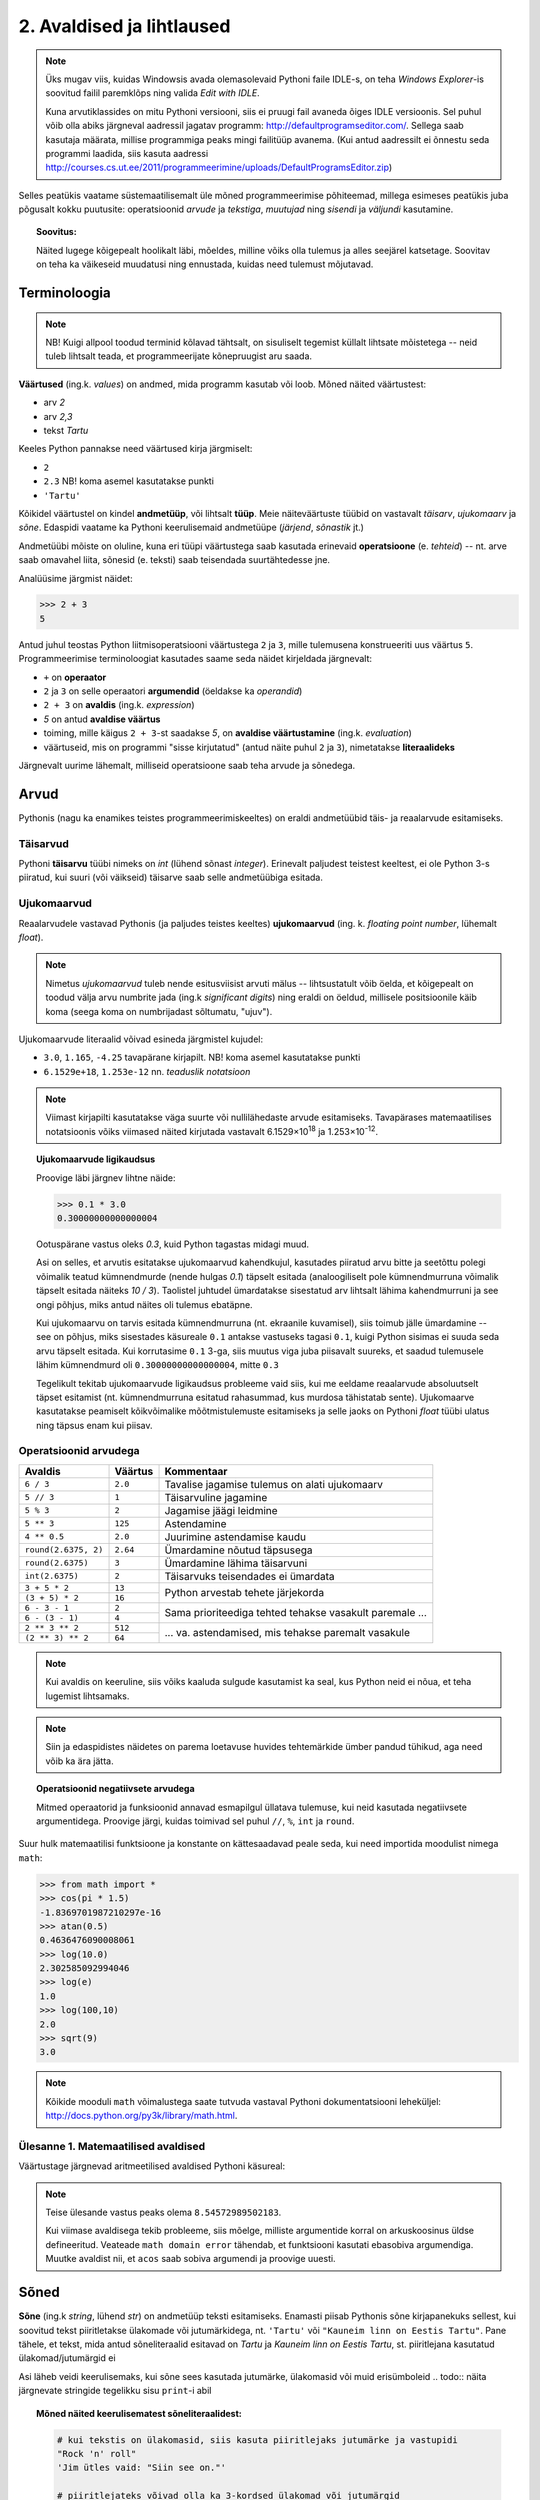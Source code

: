 2. Avaldised ja lihtlaused
================================

.. todo::
    * Millest koosnevad programmid? ...
    * Meeldetuletuseks üks lihtlausetega programm eelmisest peatükist
    * IPO? (Zelle Ch2)
    * kas tutvustada input / output enne ja avaldised (data) pärast?
    * tee (plokk?)skeem, mis näitab, et suurtes programmides on input/output'i osakaal palju väiksem (siin on see IPO mõiste suht sobilik)
    * see, et avaldist saab käsureal kasutada ilma prindita, võiks mainida avaldiste osa juures?


.. note::

    Üks mugav viis, kuidas Windowsis avada olemasolevaid Pythoni faile IDLE-s, on teha `Windows Explorer`-is soovitud failil paremklõps ning valida `Edit with IDLE`.
    
    Kuna arvutiklassides on mitu Pythoni versiooni, siis ei pruugi fail avaneda õiges IDLE versioonis. Sel puhul võib olla abiks järgneval aadressil jagatav programm: http://defaultprogramseditor.com/. Sellega saab kasutaja määrata, millise programmiga peaks mingi failitüüp avanema. (Kui antud aadressilt ei õnnestu seda programmi laadida, siis kasuta aadressi http://courses.cs.ut.ee/2011/programmeerimine/uploads/DefaultProgramsEditor.zip)

Selles peatükis vaatame süstemaatilisemalt üle mõned programmeerimise põhiteemad, millega esimeses peatükis juba põgusalt kokku puutusite: operatsioonid *arvude* ja *tekstiga*, *muutujad* ning *sisendi* ja *väljundi* kasutamine. 

.. topic:: Soovitus:

    Näited lugege kõigepealt hoolikalt läbi, mõeldes, milline võiks olla tulemus ja alles seejärel katsetage. Soovitav on teha ka väikeseid muudatusi ning ennustada, kuidas need tulemust mõjutavad. 

Terminoloogia
-------------
.. note::

    NB! Kuigi allpool toodud terminid kõlavad tähtsalt, on sisuliselt tegemist küllalt lihtsate mõistetega -- neid tuleb lihtsalt teada, et programmeerijate kõnepruugist aru saada.

.. index::
    single: väärtus
    
**Väärtused** (ing.k. `values`) on andmed, mida programm kasutab või loob. Mõned näited väärtustest:

* arv *2*
* arv *2,3*
* tekst *Tartu*

Keeles Python pannakse need väärtused kirja järgmiselt:

* ``2``
* ``2.3`` NB! koma asemel kasutatakse punkti
* ``'Tartu'``

.. index::
    single: andmetüüp; tüüp
    single: tüüp
    
Kõikidel väärtustel on kindel **andmetüüp**, või lihtsalt **tüüp**. Meie näiteväärtuste tüübid on vastavalt *täisarv*, *ujukomaarv* ja *sõne*. Edaspidi vaatame ka Pythoni keerulisemaid andmetüüpe (*järjend*, *sõnastik* jt.)

.. index::
    single: tehe; operatsioon
    single: operatsioon
    
Andmetüübi mõiste on oluline, kuna eri tüüpi väärtustega saab kasutada erinevaid **operatsioone** (e. *tehteid*) -- nt. arve saab omavahel liita, sõnesid (e. teksti) saab teisendada suurtähtedesse jne.

Analüüsime järgmist näidet:

.. sourcecode:: py3

    >>> 2 + 3
    5

Antud juhul teostas Python liitmisoperatsiooni väärtustega ``2`` ja ``3``, mille tulemusena konstrueeriti uus väärtus ``5``. Programmeerimise terminoloogiat kasutades saame seda näidet kirjeldada järgnevalt:

.. index::
    single: operaator
    single: argumendid; operaatori argumendid
    single: operaator; operaatori argumendid
    single: avaldis; avaldise väärtustamine
    single: avaldis
    single: literaalid
    
    
*  ``+`` on **operaator**
* ``2`` ja ``3`` on selle operaatori **argumendid** (öeldakse ka `operandid`)
* ``2 + 3`` on **avaldis** (ing.k. `expression`)
* `5` on antud **avaldise väärtus**
* toiming, mille käigus ``2 + 3``-st saadakse `5`, on **avaldise väärtustamine** (ing.k. *evaluation*)
* väärtuseid, mis on programmi "sisse kirjutatud" (antud näite puhul ``2`` ja ``3``), nimetatakse **literaalideks**

Järgnevalt uurime lähemalt, milliseid operatsioone saab teha arvude ja sõnedega. 

Arvud
-----
Pythonis (nagu ka enamikes teistes programmeerimiskeeltes) on eraldi andmetüübid täis- ja reaalarvude esitamiseks.

.. index::
    single: täisarvud

Täisarvud
~~~~~~~~~
Pythoni **täisarvu** tüübi nimeks on `int` (lühend sõnast *integer*). Erinevalt paljudest teistest keeltest, ei ole Python 3-s piiratud, kui suuri (või väikseid) täisarve saab selle andmetüübiga esitada.

.. index::
    single: ujukomaarvud
    
Ujukomaarvud
~~~~~~~~~~~~
Reaalarvudele vastavad Pythonis (ja paljudes teistes keeltes) **ujukomaarvud** (ing. k. `floating point number`, lühemalt `float`). 

.. note::
    Nimetus `ujukomaarvud` tuleb nende esitusviisist arvuti mälus -- lihtsustatult võib öelda, et kõigepealt on toodud välja arvu numbrite jada (ing.k `significant digits`) ning eraldi on öeldud, millisele positsioonile käib koma (seega koma on numbrijadast sõltumatu, "ujuv").

Ujukomaarvude literaalid võivad esineda järgmistel kujudel:

* ``3.0``, ``1.165``, ``-4.25`` tavapärane kirjapilt. NB! koma asemel kasutatakse punkti
* ``6.1529e+18``, ``1.253e-12`` nn. `teaduslik notatsioon`

.. note::

    Viimast kirjapilti kasutatakse väga suurte või nullilähedaste arvude esitamiseks. Tavapärases matemaatilises notatsioonis võiks viimased näited kirjutada vastavalt 6.1529×10\ :sup:`18` ja 1.253×10\ :sup:`-12`.
    
.. topic:: Ujukomaarvude ligikaudsus

    Proovige läbi järgnev lihtne näide:

    .. sourcecode:: py3
        
        >>> 0.1 * 3.0
        0.30000000000000004

    Ootuspärane vastus oleks `0.3`, kuid Python tagastas midagi muud.

    Asi on selles, et arvutis esitatakse ujukomaarvud kahendkujul, kasutades piiratud arvu bitte ja seetõttu polegi võimalik teatud kümnendmurde (nende hulgas `0.1`) täpselt esitada (analoogiliselt pole kümnendmurruna võimalik täpselt esitada näiteks `10 / 3`). Taolistel juhtudel ümardatakse sisestatud arv lihtsalt lähima kahendmurruni ja see ongi põhjus, miks antud näites oli tulemus ebatäpne. 

    Kui ujukomaarvu on tarvis esitada kümnendmurruna (nt. ekraanile kuvamisel), siis toimub jälle ümardamine -- see on põhjus, miks sisestades käsureale ``0.1`` antakse vastuseks tagasi ``0.1``, kuigi Python sisimas ei suuda seda arvu täpselt esitada. Kui korrutasime ``0.1`` 3-ga, siis muutus viga juba piisavalt suureks, et saadud tulemusele lähim kümnendmurd oli ``0.30000000000000004``, mitte ``0.3``

    Tegelikult tekitab ujukomaarvude ligikaudsus probleeme vaid siis, kui me eeldame reaalarvude absoluutselt täpset esitamist (nt. kümnendmurruna esitatud rahasummad, kus murdosa tähistatab sente). Ujukomaarve kasutatakse peamiselt kõikvõimalike mõõtmistulemuste esitamiseks ja selle jaoks on Pythoni `float` tüübi ulatus ning täpsus enam kui piisav.

    
Operatsioonid arvudega
~~~~~~~~~~~~~~~~~~~~~~
+--------------------+----------+---------------------------------------------------------+
| Avaldis            | Väärtus  | Kommentaar                                              |
+====================+==========+=========================================================+
| ``6 / 3``          | ``2.0``  | Tavalise jagamise tulemus on alati ujukomaarv           |
+--------------------+----------+---------------------------------------------------------+
| ``5 // 3``         | ``1``    | Täisarvuline jagamine                                   |
+--------------------+----------+---------------------------------------------------------+
| ``5 % 3``          | ``2``    | Jagamise jäägi leidmine                                 |
+--------------------+----------+---------------------------------------------------------+
| ``5 ** 3``         | ``125``  | Astendamine                                             |
+--------------------+----------+---------------------------------------------------------+
| ``4 ** 0.5``       | ``2.0``  | Juurimine astendamise kaudu                             |
+--------------------+----------+---------------------------------------------------------+
|``round(2.6375, 2)``| ``2.64`` | Ümardamine nõutud täpsusega                             |
+--------------------+----------+---------------------------------------------------------+
|``round(2.6375)``   | ``3``    | Ümardamine lähima täisarvuni                            |
+--------------------+----------+---------------------------------------------------------+
|``int(2.6375)``     | ``2``    | Täisarvuks teisendades ei ümardata                      |
+--------------------+----------+---------------------------------------------------------+
| ``3 + 5 * 2``      | ``13``   |                                                         |
+--------------------+----------+ Python arvestab tehete järjekorda                       |
| ``(3 + 5) * 2``    | ``16``   |                                                         |
+--------------------+----------+---------------------------------------------------------+
| ``6 - 3 - 1``      | ``2``    |                                                         |
+--------------------+----------+ Sama prioriteediga tehted tehakse vasakult paremale ... |
| ``6 - (3 - 1)``    | ``4``    |                                                         |
+--------------------+----------+---------------------------------------------------------+
| ``2 ** 3 ** 2``    | ``512``  |                                                         |
+--------------------+----------+ ... va. astendamised, mis tehakse paremalt vasakule     |
| ``(2 ** 3) ** 2``  | ``64``   |                                                         |
+--------------------+----------+---------------------------------------------------------+

.. note::
      Kui avaldis on keeruline, siis võiks kaaluda sulgude kasutamist ka seal, kus Python neid ei nõua, et teha lugemist lihtsamaks.

.. note::
    
    Siin ja edaspidistes näidetes on parema loetavuse huvides tehtemärkide ümber pandud tühikud, aga need võib ka ära jätta.
    


.. topic:: Operatsioonid negatiivsete arvudega

    Mitmed operaatorid ja funksioonid annavad esmapilgul üllatava tulemuse, kui neid kasutada negatiivsete argumentidega. Proovige järgi, kuidas toimivad sel puhul ``//``, ``%``, ``int`` ja ``round``.

Suur hulk matemaatilisi funktsioone ja konstante on kättesaadavad peale seda, kui need importida moodulist nimega ``math``:

.. sourcecode:: py3

    >>> from math import *
    >>> cos(pi * 1.5)
    -1.8369701987210297e-16
    >>> atan(0.5)   
    0.4636476090008061
    >>> log(10.0)
    2.302585092994046
    >>> log(e)      
    1.0
    >>> log(100,10)
    2.0
    >>> sqrt(9)     
    3.0
    
.. note::
    Kõikide mooduli ``math`` võimalustega saate tutvuda vastaval Pythoni dokumentatsiooni leheküljel: http://docs.python.org/py3k/library/math.html.

Ülesanne 1. Matemaatilised avaldised
~~~~~~~~~~~~~~~~~~~~~~~~~~~~~~~~~~~~
Väärtustage järgnevad aritmeetilised avaldised Pythoni käsureal:

.. centered::
    :math:`(2^{89} + 5^{70})^2`
    
.. centered::
    :math:`6 + \sqrt[4]{6 \times 5 + 12}`

.. centered::
    :math:`\ln(e^{27} + 2^{30}) + \sin(\arccos(\frac{3\pi}{4}))`

.. note::
    Teise ülesande vastus peaks olema ``8.54572989502183``.

    Kui viimase avaldisega tekib probleeme, siis mõelge, milliste argumentide korral on arkuskoosinus üldse defineeritud. Veateade ``math domain error`` tähendab, et funktsiooni kasutati ebasobiva argumendiga. Muutke avaldist nii, et ``acos`` saab sobiva argumendi ja proovige uuesti.
      
.. index::
    single: sõne
    single: string; sõne
    
Sõned
--------
**Sõne** (ing.k `string`, lühend `str`) on andmetüüp teksti esitamiseks. Enamasti piisab Pythonis sõne kirjapanekuks sellest, kui soovitud tekst piiritletakse ülakomade või jutumärkidega, nt. ``'Tartu'`` või ``"Kauneim linn on Eestis Tartu"``. Pane tähele, et tekst, mida antud sõneliteraalid esitavad on *Tartu* ja *Kauneim linn on Eestis Tartu*, st. piiritlejana kasutatud ülakomad/jutumärgid ei 

Asi läheb veidi keerulisemaks, kui sõne sees kasutada jutumärke, ülakomasid või muid erisümboleid
.. todo:: näita järgnevate stringide tegelikku sisu ``print``-i abil

.. topic:: Mõned näited keerulisematest sõneliteraalidest:

    .. sourcecode:: py3

        # kui tekstis on ülakomasid, siis kasuta piiritlejaks jutumärke ja vastupidi
        "Rock 'n' roll"  
        'Jim ütles vaid: "Siin see on."'
        
        # piiritlejateks võivad olla ka 3-kordsed ülakomad või jutumärgid
        # sel juhul saab teksti sees vabalt jutmärke, ülakomasid ja reavahetusi kasutada
        """Jack vastas: "Rock 'n' roll"."""
        '''Jack vastas: "Rock 'n' roll".'''
        
        """Seda kuupaistet!
        Oh muutuksin sündides
        männiks mäetipul!
        --Ryota"""

        # piiritlejaid saab tekstis kasutada, kui panna nende ette langkriips
        "Jack vastas: \"Rock 'n' roll\"."
        'Jack vastas: "Rock \'n\' roll".'
        
        # reavahetusi võib esitada ka kombinatsiooniga \n
        "Seda kuupaistet!\nOh muutuksin sündides\nmänniks mäetipul!\n--Ryota"
        
        # kui soovid esitada langkriipse endid, siis tuleb need kirjutada topelt
        "C:\\kaustanimi\\failinimi.txt"
        

    On oluline mõista, et piiritlejad ning langkriipsud on vaid selleks, et Python suudaks teksti õigesti sisse lugeda -- peale sisselugemist muutub ``'Rock\'n\'roll'`` tekstiks `Rock'n'roll`.

    Neid näiteid Pythoni käsureale sisestades saate piiritlejad ja mõnel juhul langkriipsud ka väljundis. See on tingitud sellest, et Pythoni käsurida näitab avaldise väärtust alati Pythoni süntaksile vastavalt. Kui kasutada ``print`` käsku (nt. ``print('Rock \'n\' roll')``), siis on näha, et Python sai tekstist siiski õigesti aru.

NB! Kui unustate sõneliteraali kirjutades piiritlejaid kasutada, siis peab Python vastavat tekstijuppi muutuja nimeks (või kui tekstis oli tühik, siis ei oska ta sellest midagi arvata). Proovige järgi, millised veateated neil juhtudel antakse -- siis on edaspidi taolisi näpuvigu kergem tuvastada.

Operatsioonid sõnedega
~~~~~~~~~~~~~~~~~~~~~~
+-------------------------------------+--------------+---------------------------------------------------------------------+
| Avaldis                             | Väärtus      | Kommentaar                                                          |
+=====================================+==============+=====================================================================+
| ``'Lao' + ' ' + 'Tzu'``             |``'Lao Tzu'`` | ``+`` loob kahe sõne põhjal uue sõne                                |
+-------------------------------------+--------------+---------------------------------------------------------------------+
| ``'nr.' + 1``                       | Viga!!!      | Sõnet ja arvu ei saa niisama ühendada                               |
+-------------------------------------+--------------+---------------------------------------------------------------------+
| ``'nr.' + str(1)``                  | ``'nr.1'``   | ``str`` annab arvule vastava sõne                                   |
+-------------------------------------+--------------+---------------------------------------------------------------------+
| ``'5' + '3'``                       | ``'53'``     | Sõnena esitatud arve ei käsitleta arvudena                          |
+-------------------------------------+--------------+---------------------------------------------------------------------+
| ``int('5')``                        | ``5``        | Annab sõnele vastava täisarvu                                       |
+-------------------------------------+--------------+---------------------------------------------------------------------+
| ``float('5.3')``                    | ``5.3``      | Annab sõnele vastava ujukomaarvu                                    |
+-------------------------------------+--------------+---------------------------------------------------------------------+
| ``'xo' * 3``                        | ``'xoxoxo'`` | Sõne dubleerimine                                                   |
+-------------------------------------+--------------+---------------------------------------------------------------------+
| ``len('tere')``                     | ``4``        | Sõne pikkuse (`length`) küsimine                                    |
+-------------------------------------+--------------+---------------------------------------------------------------------+
| ``'tere'.upper()``                  | ``'TERE'``   | Mõnede käskude korral kirjutatakse sõne käsu ette.                  |
+-------------------------------------+--------------+ Taolisi käske nimetatakse *meetoditeks*                             |
| ``'jäääär'.count('ä')``             | ``4``        |                                                                     |
+-------------------------------------+--------------+---------------------------------------------------------------------+
| ``' tere '.strip()``                | ``'tere'``   | Annab sõne ilma alguses ja lõpus olevate tühikute ja reavahetusteta |
+-------------------------------------+--------------+---------------------------------------------------------------------+
| ``'tere'.replace('e','ö').upper()`` | ``'TÖRÖ'``   | Käske saab kombineerida                                             |
+-------------------------------------+--------------+---------------------------------------------------------------------+


.. note::
    Kõikide sõnemeetoditega saab tutvuda aadressil http://docs.python.org/py3k/library/stdtypes.html#string-methods

.. index::
    single: muutujad
    
.. _muutujad:    

Muutujad
--------
Kõik levinud programmeerimiskeeled võimaldavad kindlatele väärtustele või arvutuste tulemustele anda nime. Teisiti väljendudes: väärtusi saab salvestada **muutujatesse**. Järgnev käsurea näide demonstreerib muutuja (nimega `x`) defineerimist ja kasutamist:

.. sourcecode:: py3
    
    >>> x = 2 + 3
    >>> x
    5
    >>> 2 * x
    10
    >>> x * x
    25

Esimesel real teeb Python kaks erinevat toimingut: kõigepealt väärtustab avaldise ``2 + 3`` ning seejärel salvestab saadud tulemuse muutujasse ``x``. Programmeerijate kõnepruugis: muutujale ``x`` **omistatakse** avaldise väärtus. Peale seda on võimalik muutuja väärtust kasutada vastava väärtuse asemel. 

Programmi loetavuse huvides peaks muutuja nimi kirjeldama vastava väärtuse tähendust antud kontekstis (nt. ``brutopalk`` või ``isikukood``). Kui on tarvis kasutada mitmest sõnast koosnevat muutuja nime, siis tuleks kasutada tühikute asemel allkriipse, nt. ``laste_arv``.

.. topic :: Etteruttavalt:

    Pythonis saab vajadusel muutuja väärtust ka uue väärtusega üle kirjutada -- selleks tuleb lihtsalt teha uus omistamine samale muutujale. Muutuja ülekirjutamist meil praegu siiski veel tarvis ei lähe.

.. todo::
    muutuja *nime* reeglid
    mooduli nimed, funktsiooni nimed samade reeglite järgi


.. _milleks-muutujad:
    
Milleks muutujad?
~~~~~~~~~~~~~~~~~
Vaatame ühte näiteprogrammi, mis väljastab 60.25cm raadiusega ringi diameetri, ümbermõõdu ja pindala. Esimese versiooni kirjutame ilma muutujaid kasutamata:

.. sourcecode:: py3

    from math import *
    
    print('Ringi diameeter on ' + str(2 * 60.25) + ' cm')
    print('Ümbermõõt on ' + str(pi * 2 * 60.25) + ' cm')
    print('Pindala on ' + str(pi * (60.25 ** 2)) + ' cm2')
    
.. topic:: Meeldetuletus: 
    
    Käsku ``str`` kasutame selleks, et arvutuse tulemust teisendada sõneks.

See programm arvutab, mida me soovisime, kuid kui me hiljem tahame selle programmiga arvutada mõne teise raadiusega ringi infot, siis peaksime tegema vastava muudatuse kolmes kohas. Sellise kompaktse programmi puhul ei ole see küll probleemiks, kuid reaalsetes programmides on taolisel juhul suur oht, et mõnes kohas ununeb muudatus tegemata. 

Kirjutame nüüd sama programmi ümber kasutades raadiuse hoidmiseks muutujat:

.. sourcecode:: py3

    from math import *
    
    raadius = 60.25
    print('Ringi diameeter on ' + str(2 * raadius) + ' cm')
    print('Ümbermõõt on ' + str(pi * 2 * raadius) + ' cm')
    print('Pindala on ' + str(pi * (raadius ** 2)) + ' cm2')

Siin on konkreetset raadiust mainitud vaid ühes kohas -- muutuja ``raadius`` defineerimisel. Edaspidi on valemites kasutatud muutuja nime. Programmi jooksutamisel asendab Python muutuja nimed muutuja väärtusega ja seetõttu annab see versioon sama tulemuse, mis eelminegi. Samas, kui meil on vaja programmi edaspidi kohandada mõne muu ringi jaoks, siis on vaja muudatus teha vaid ühes kohas. Seega, muutuja kasutamine aitas meil teha programmis olevad arvutused *üldisemaks*, konkreetsest väärtusest sõltumatuks.

.. topic :: Analoogia:

    Mõelge Eesti Vabariigi põhiseadusele -- kui seal räägitakse presidendi rollist, siis ei nimetata ühegi konkreetse presidendi nime vaid kasutatakse väljendit *Vabariigi President*. Seevastu seaduse rakendamisel tõlgendatakse seda väljendit vastavalt sellele, kes on antud hetkel presidendiks. Selline lähenemine teeb seaduse teksti üldisemaks, konkreetsetest isikutest sõltumatuks.

.. _operatsioonid-muutujatega:
    
Operatsioonid muutujatega
~~~~~~~~~~~~~~~~~~~~~~~~~~
Kõiki arvu- ja sõneoperatsioone, mida demonstreerisime eelnevalt kasutades literaale, saab kasutada ka vastavalt arv- ja sõnemuutujatega:

.. sourcecode:: py3

    >>> tervitus = 'Tere'
    >>> len(tervitus)
    4
    >>> tervitus.upper()
    'TERE'
    >>> n = 3
    >>> n * n
    9
    >>> n * tervitus
    'TereTereTere'

.. topic:: Tähtis!!!

    Kui arvu- või sõneoperatsioonides (e. tehetes) kasutada muutujaid (nt. ``n + 1`` või ``tekst.upper()``), siis võib avaldise kujust jääda mulje, et operatsiooni käigus muudetakse muutuja väärtust. Tegelikult genereeritakse tehte tulemusena hoopis *uus väärtus* ja kasutatud muutujaga midagi ei juhtu.
    
    Selles veendumiseks uurige järgmisi käsurea näiteid, kus kõigepealt omistatakse muutujale mingi väärtus, seejärel kasutatakse muutujat mingis tehtes (mis konstrueerib uue väärtuse), ning lõpuks demonstreeritakse, et see ei mõjutanud muutuja väärtust:
    
    .. sourcecode:: py3
    
        >>> n = 3
        >>> n + 2
        5
        >>> n
        3
        
    .. sourcecode:: py3
    
        >>> tervitus = '  tere  '
        >>> tervitus.strip()
        'tere'
        >>> tervitus
        '  tere  '
        
    .. sourcecode:: py3
    
        >>> tekst = '3'
        >>> int(tekst)
        3
        >>> tekst
        '3'


Funktsioonid
---------------
.. todo:: ...

Sisend ja väljund
-----------------
Pythoni käsureal toimub avaldiste sisestamine ning tulemuste väljastamine ilma, et sellele peaks eriti mõtlema. Kui soovime aga programmi käivitada skriptina, siis tuleb sisendi ja väljundiga eraldi tegeleda. 

.. index::
    single: väljund
    single: print
    
Käsk ``print``
~~~~~~~~~~~~~~
Skriptina esitatud programmis saab väärtusi kuvada ekraanile käsuga **print**. Salvesta järgnev näide faili ning käivita. (Vajadusel vaadake sellekohast juhendit eelmisest peatükist.)

.. sourcecode:: py3

    print(32 * 57)

Sulgudes olevat avaldist ``32 * 57`` nimetatakse siinkohal käsu ``print`` **argumendiks**. Kui kõik läheb ilusti, siis programm kuvab ekraanile ``1824`` ja lõpetab töö.

.. note:: 
    
    Kui skripti kirjutada lihtsalt ``32 * 57``, siis midagi ekraanile ei ilmu. Sel juhul Python küll arvutab antud avaldise väärtuse, aga saadud tulemusega midagi ette ei võta.

.. topic:: Lisainfo

    Vaikimisi lisab ``print`` väljundi lõppu alati ka reavahetuse. Kui te seda ei soovi, siis tuleks seda näidata lisaargumendiga ``end``:

    .. sourcecode:: py3

        print('Vastus on: ', end='')    
        print(32 * 57)                  
        

    ``end`` on "peidetud" argument, mis määrab, mida kuvatakse väljundi lõppu. Vaikimisi on selle argumendi väärtuseks reavahetus (``'\n'``), aga meie seadsime selle väärtuseks *tühja sõne*, seetõttu kuvatakse antud näite väljund ühel real (mis lõpeb siiski reavahetusega, sest teine ``print`` käsk toimib ikka tavapäraselt).
    
    Tegelikult oleks saanud sama tulemuse ka lihtsamalt:
    
    .. sourcecode:: py3

        print('Vastus on: ' + str(32 * 57))    

.. index::
    single: sisend
    single: input
    
Käsk ``input``
~~~~~~~~~~~~~~
Meie "ringi" programmi viimases versioonis mainisime konkreetset raadiust vaid ühes kohas, kuid me peame ikkagi programmi muutma, kui soovime arvutada mõne teise ringi näitajaid. Alternatiivina võiks programm küsida ringi raadiuse kasutajalt.

Kasutajalt andmete küsimiseks on kõige lihtsam viis käsk **input**, mis kõigepealt kuvab ekraanile teksti selle kohta, milliseid andmeid programm ootab ning seejärel võimaldab kasutajal sisestada vastavad andmed klaviatuurilt. Kolmas versioon ringi arvutuste programmist kasutabki käsku ``input`` raadiuse küsimiseks:

.. sourcecode:: py3

    from math import *
    
    raadius_tekstina = input('Sisesta ringi raadius: ')
    raadius = float(raadius_tekstina)
    
    print('Ringi diameeter on ' + str(2 * raadius) + ' cm')
    print('Ümbermõõt on ' + str(pi * 2 * raadius) + ' cm')
    print('Pindala on ' + str(pi * (raadius ** 2)) + ' cm2')

See versioon on väga sarnane eelmisele versioonile -- viimasel kolmel real ei pidanud me midagi muutma. Erinevus on vaid selles, kuidas saab muutuja ``raadius`` oma väärtuse. Abimuutuja ``raadius_tekstina`` viitab sellele, et ``input`` annab sisestatud info alati teksti kujul. Enne kui me saame sisestatud andmeid kasutada numbrilistes arvutustes, tuleb sisestatud tekst teisendada arvuks (antud juhul ujukomaarvuks, kasutades käsku ``float``).

Teema kinnistamiseks uurige veel ühte näidet muutujate, ``input``-i ja teksti teisendamise kohta. Selles näites soovime arvutustes kasutada täisarve, seetõttu kasutame teisendamiseks käsku ``int``:

.. sourcecode:: py3

    tekst1 = input('Palun sisesta esimene täisarv: ')
    arv1 = int(tekst1)
    
    tekst2 = input('Palun sisesta teine täisarv: ')
    arv2 = int(tekst2)
    
    summa = arv1 + arv2
    print('Nende arvude summa on: ' + str(summa))

.. topic:: Meeldetuletus:

    Ärge unustage, et avaldis ``int(tekst1)`` mitte ei muuda muutujat ``tekst1`` arvuks, vaid genereerib vastava *uue* arvulise väärtuse.


Ülesanne 2. Kasutaja tervitamine
~~~~~~~~~~~~~~~~~~~~~~~~~~~~~~~~
Kirjutage programm, mis küsib kasutaja eesnime ja perekonnanime, ning tervitab teda tema täisnimega.


Ülesanne 3. Celsius-Fahrenheit teisendus
~~~~~~~~~~~~~~~~~~~~~~~~~~~~~~~~~~~~~~~~
Kirjutage programm, mis küsib kraadide arvu Celsiuse järgi ja väljastab vastavate kraadide arvu Fahrenheiti skaalas.


.. index::
    single: failid; failist lugemine
    single: sisend; failist lugemine

.. _sisendi-lugemine-failist:

Failide lugemine
~~~~~~~~~~~~~~~~~~~~~~~~~~~~~~~~  
Siinkohal õpime ära ka ühe viisi tekstifailidest sisendi lugemiseks. Alustuseks koostage ja salvestage tekstifail nimega `andmed.txt`, mille esimesel real on inimese nimi, teisel real vanus (täisarvuna) ning kolmandal real e-maili aadress (lihtsuse mõttes ärge praegu täpitähti kasutage). NB! see peab olema *plain-text* kujul, st. Wordi fail ei sobi. Seejärel salvestage loodud failiga *samasse kausta* järgnev skript, ning käivitage see. NB! tühikud ``print`` käskude ees on olulised!

.. sourcecode:: py3

    f = open('andmed.txt')
    
    nimi = f.readline()
    vanus = f.readline()
    aadress = f.readline()
    
    print("Nimi:", nimi)
    print("Vanus:", vanus, "aastat")
    print("Aadress:", aadress)
    
    f.close()

Selgituseks: 

* Käsk ``open`` otsib failisüsteemist üles soovitud faili ja tagastab viite sellele (antud näites salvestasime selle viite muutujasse ``f``). NB! kui on antud ainult failinimi, ilma teeta, siis otsitakse seda ainult sellest kaustast, kus asub skript.
* ``f.readline()`` loeb failist ühe rea, ning tagastab selle sõnena. See käsk liigutab edasi ka failist lugemise "järjehoidjat", st. järgmisel korral sama käsku kasutades loetakse järgmine rida.
* ``f.close()`` ütleb failisüsteemile, et me oleme selle faili kasutamise lõpetanud. 

    Kui seda programmi katsetate, siis märkate, et väljundis jääb iga rea vahele üks tühi rida. Põhjus on just selles, et failist lugedes jäetakse iga rea lõppu ka reavahetus alles (faili viimase rea puhul võib see puududa, vastavalt sellele, kas failis on viimase rea lõpus reavahetus või mitte). Kui rida uuesti ekraanile ``print``-ida, siis kuvatakse kõigepealt rea sisu koos reavahetusega, ja sellele lisab ``print`` käsk omaltpoolt veel ühe reavahetuse.

.. note::
    Kui Python ütleb teile (Windowsi arvutis), et ta ei leia faili, aga te olete veendunud, et fail on õiges kaustas olemas, siis tuleks kontrollida, ega failinimele pole saanud eksikombel kaks faililaiendit. Segadust võib tekitada asjaolu, et Windows Explorer vaikimisi varjab teatud faililaiendid.
    
    Kõige kindlam on muuta Windowsi seadeid nii, et alati näidataks kõik faililaiendid. Selleks tuleks Windows Exploreris valida menüüribalt `Tools -> Folder options...` (kui menüüriba pole näha, siis vajutada korraks klahvi `Alt`). Avanenud dialoogis valige lehekülg `View`, ning eemaldage linnuke valiku `Hide extensions for known file types` eest.

.. note::
    Kui proovite lugeda sisse täpitähtedega teksti, siis võib juhtuda, et saate veateate ``UnicodeDecodeError``. Sel juhul tuleks ``open`` käsu rakendamisel öelda, millises kodeeringus on teie tekst, nt. ``open('andmed.txt', encoding='UTF-8')``. ``'UTF-8'`` asemel võite proovida ka ``'cp1257'``.

Ülesanne 4. Reavahetuste eemaldamine
~~~~~~~~~~~~~~~~~~~~~~~~~~~~~~~~~~~~~~~~
Tuletage meelde, mida tegi sõnemeetod ``strip()``. Modifitseerige eelnevat näiteprogrammi selliselt, et programmi väljundisse ei tekiks tühje ridu.

Failide kirjutamine
~~~~~~~~~~~~~~~~~~~~
Järgnev programm demonstreerib andmete kirjutamist tekstifaili:

.. sourcecode:: py3

    nimi = input("Palun sisesta oma nimi: ")
    vanus = input("vanus: ")
    aadress = input("aadress: ")
    
    f = open("saladus.txt", "w")
    f.write(nimi + "\n")
    f.write(vanus + "\n")
    f.write(aadress + "\n")
    f.close()

Selgituseks:

* failide kirjutamiseks tuleb funktsioonile ``open`` anda ka teine argument väärtusega ``"w"`` (nagu `write`).
* kui antud fail juba eksisteerib, siis ``open(..., "w")`` teeb selle tühjaks.
* faili meetod ``write`` ei tekita automaatselt reavahetust. Selleks, et saada eri andmeid eri ridadele, lisasime reavahetuse sümboli käsitsi.


.. index::
    single: kommentaarid
    
Kommentaarid
------------
Lisaks Pythoni jaoks mõeldud käskudele, saab programmi kirjutada `kommentaare`, mis on mõeldud vaid programmi lugemise hõlbustamiseks:

.. sourcecode:: py3
    
    # Küsin kasutaja nime
    nimi = input('Kuidas on sinu nimi? ')
    
    # Tervitan kasutajat
    print('No tere ' + nimi)
    print('Kuidas läheb?')
    
Kommentaar esitatakse ``#`` sümboliga -- Python ignoreerib kogu teksti, mis kirjutatakse sellest sümbolist kuni rea lõpuni.

Kommenteerida tuleks neid kohti programmis, mis võivad jääda lugejale segaseks. 

.. note ::
    Programmi loetavuse seisukohast on tegelikult kõige olulisemad hästi valitud muutuja- ja funktsiooninimed. Kommentaaride põhiprobleem on see, et kuna Python nende vastu huvi ei tunne, siis võivad nad programmi arenedes "vananeda", st. programmeerija muudab programmi sisu aga unustab vastava kommentaari uuendada.

Lisaks kommentaaridele võib koodi loetavuse parandamiseks kasutada ka tühje ridu.


Kokkuvõte
---------------
.. todo::
    
    * Selgita, et siiani keskendusime "lineaarsetele" asjadele, aga järgmises peatükis läheb asi huvitavamaks.

    





Koduülesanded
-------------
.. note::
    Kuigi mõned järgnevad ülesanded nõuavad programmi vormistamist koos kasutajalt sisendi küsimisega, on soovitav esialgu kirjutada ``input`` käskude asemele mingid konkreetsed väärtused -- sedasi läheb võimalike arvutusvalemite katsetamine kiiremini. Kui olete saanud kätte õige valemi, siis asendage need ajutised algandmed ``input`` käskudega.


1. Pythoni dokumentatsioon
~~~~~~~~~~~~~~~~~~~~~~~~~~
Tutvuge põgusalt Pythoni dokumentatsioonis ``math`` mooduli kohta käiva infoga (http://docs.python.org/py3k/library/math.html). Uurige muuhulgas välja käskude ``floor`` ja ``ceil`` tähendus -- neid võib edaspidi ülesannete lahendamisel tarvis minna.


2. Paaris või paaritu
~~~~~~~~~~~~~~~~~~~~~
Koostage tekstifail, mis sisaldab täisarve erinevatel ridadel. Kirjutage programm, mis loeb antud failist ükshaaval arve ning kuvab iga arvu kohta ekraanile info, kas tegemist oli paaris või paaritu arvuga.

3. Pere sissetulek
~~~~~~~~~~~~~~~~~~
Kirjutage programm, mis küsib isa brutopalga, ema brutopalga ning alaealiste laste arvu ja arvutab selle põhjal pere kuusissetuleku. (Oletame, et iga alaealise lapse kohta makstakse toetust 20€ kuus.) 

Esialgu võite eeldada, et mõlema vanema kuupalk on vähemalt sama suur kui maksuvaba miinimum.

Lõpuks korraldage nii, et programm töötab õigesti ka siis, kui ühel (või mõlemal) vanemal on brutopalk maksuvabast miinimumist väiksem.

4. Pangaarve intress
~~~~~~~~~~~~~~~~~~~~~
Kirjutage programm, mis küsib kasutajalt tema pangaarvel olevat summat ning intressi protsenti, mida pank talle igal aastal maksab. Vastuseks peab programm väljastama pangaarvel oleva summa 5 aasta pärast.

**Testige** oma programmi erinevate summa ja intressi kombinatsioonidega.

.. topic:: Vabatahtlik lisaülesanne

    Kui olete saanud õige valemi paika, siis modifitseerige oma programmi nii, et kasutajalt küsitakse vaid intressi protsent ja erinevad algsummad loetakse tekstifailist. Programm peaks arvutama tulemuse iga algsumma jaoks.

5. Busside logistika
~~~~~~~~~~~~~~~~~~~~~
.. todo:: Viimase bussi inimeste arvu osa vajab praegu siiski tingimuslauset

Olgu meil vaja transportida teatud arv inimesi bussidega, milles on teatud arv kohti. Mitu bussi on vaja selleks, et kõik inimesed kohale saaksid ja mitu inimest on viimases bussis (eeldusel, et eelmised on kõik täiesti täis)? Kirjutage programm, mis küsib inimeste arvu ja busside suuruse ning lahendab seejärel selle ülesande. 

.. note::
    Võib tunduda, et selle ülesande jaoks läheb tarvis tingimuslauset, aga tegelikult on võimalik see lahendada ka lihtsamalt. Vihje: abiks võivad olla ``//``, ``%``, ``floor`` või ``ceil``, valige neist selle ülesande jaoks sobivad.
    
**Testige** oma programmi muuhulgas järgmiste algandmetega:

* inimeste arv: 60, kohtade arv: 40
* inimeste arv: 80, kohtade arv: 40
* inimeste arv: 20, kohtade arv: 40
* inimeste arv: 40, kohtade arv: 40

Üritage mõista, miks valiti taolised testiandmed.


Soovituslik lisaülesanne: Küpsisetort
~~~~~~~~~~~~~~~~~~~~~~~~~~~~~~~~~~~~~
Küpsisetordi tegemisel laotakse küpsised ristkülikukujulisele kandikule ja seda mitmes kihis, nii, et igas kihis on sama palju küpsiseid. Küsida kasutajalt, mitu küpsist mahub kandikule laiuses ja mitu pikkuses ning kui mitme kihilist torti ta teha soovib. Seejärel küsida, kui mitu küpsist on ühes pakis.

Lõpuks väljastada, mitu küpsisepakki tuleb sellise tordi tegemiseks osta. NB! Eeldame, et poolikut küpsisepakki osta ei saa.

**Testige** oma programmi, valides algandmed sama skeemi järgi nagu eelmises ülesandes.


